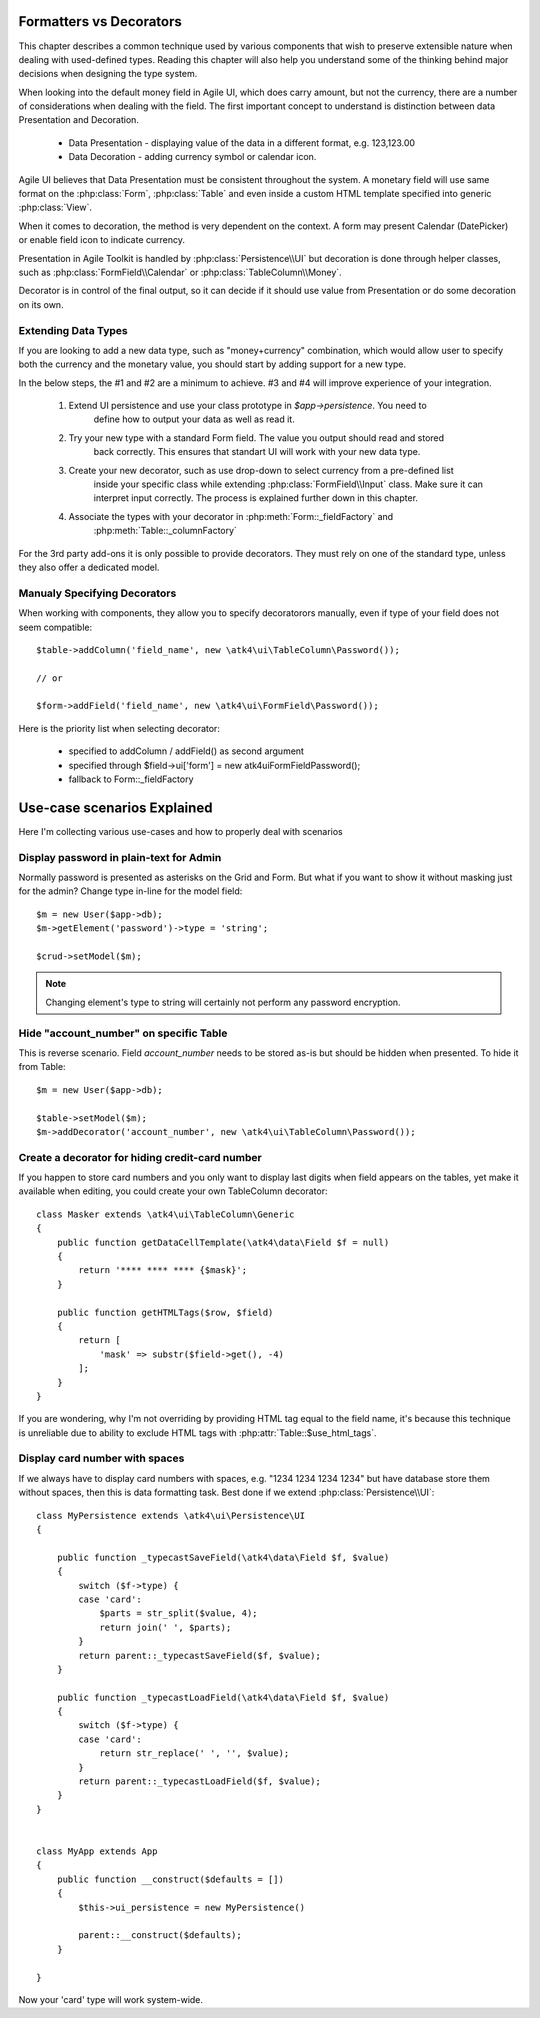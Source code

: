 
.. _type-presentation:

Formatters vs Decorators
========================

This chapter describes a common technique used by various components that wish to preserve
extensible nature when dealing with used-defined types. Reading this chapter will also help
you understand some of the thinking behind major decisions when designing the type system.

When looking into the default money field in Agile UI, which does carry amount, but not
the currency, there are a number of considerations when dealing with the field. The first
important concept to understand is distinction between data Presentation and Decoration.

 - Data Presentation - displaying value of the data in a different format, e.g. 123,123.00
 - Data Decoration - adding currency symbol or calendar icon.

Agile UI believes that Data Presentation must be consistent throughout the system. A monetary
field will use same format on the :php:class:`Form`, :php:class:`Table` and even inside a
custom HTML template specified into generic :php:class:`View`. 

When it comes to decoration, the method is very dependent on the context. A form may present
Calendar (DatePicker) or enable field icon to indicate currency.

Presentation in Agile Toolkit is handled by :php:class:`Persistence\\UI` but decoration is
done through helper classes, such as :php:class:`FormField\\Calendar` or :php:class:`TableColumn\\Money`.

Decorator is in control of the final output, so it can decide if it should use value from
Presentation or do some decoration on its own. 

Extending Data Types
--------------------
If you are looking to add a new data type, such as "money+currency" combination, which would
allow user to specify both the currency and the monetary value, you should start by adding
support for a new type.

In the below steps, the #1 and #2 are a minimum to achieve. #3 and #4 will improve experience
of your integration.


 1. Extend UI persistence and use your class prototype in `$app->persistence`. You need to
     define how to output your data as well as read it.

 2. Try your new type with a standard Form field. The value you output should read and stored
     back correctly. This ensures that standart UI will work with your new data type.

 3. Create your new decorator, such as use drop-down to select currency from a pre-defined list
     inside your specific class while extending :php:class:`FormField\\Input` class. Make sure
     it can interpret input correctly. The process is explained further down in this chapter.

 4. Associate the types with your decorator in :php:meth:`Form::_fieldFactory` and 
     :php:meth:`Table::_columnFactory`

For the 3rd party add-ons it is only possible to provide decorators. They must rely on one of
the standard type, unless they also offer a dedicated model.


Manualy Specifying Decorators
-----------------------------

When working with components, they allow you to specify decoratorors manually, even if type 
of your field does not seem compatible::

    $table->addColumn('field_name', new \atk4\ui\TableColumn\Password());

    // or

    $form->addField('field_name', new \atk4\ui\FormField\Password());

Here is the priority list when selecting decorator:

 - specified to addColumn / addField() as second argument
 - specified through $field->ui['form'] = new \atk4\ui\FormField\Password();
 - fallback to Form::_fieldFactory

Use-case scenarios Explained
============================

Here I'm collecting various use-cases and how to properly deal with scenarios


Display password in plain-text for Admin
----------------------------------------

Normally password is presented as asterisks on the Grid and Form. But what if you want to
show it without masking just for the admin? Change type in-line for the model field::

    $m = new User($app->db);
    $m->getElement('password')->type = 'string';

    $crud->setModel($m);

.. note:: Changing element's type to string will certainly not perform any password encryption.

Hide "account_number" on specific Table
---------------------------------------

This is reverse scenario. Field `account_number` needs to be stored as-is but should be
hidden when presented. To hide it from Table::

    $m = new User($app->db);
    
    $table->setModel($m);
    $m->addDecorator('account_number', new \atk4\ui\TableColumn\Password());

Create a decorator for hiding credit-card number
------------------------------------------------

If you happen to store card numbers and you only want to display last digits when field
appears on the tables, yet make it available when editing, you could create your own
TableColumn decorator::

    class Masker extends \atk4\ui\TableColumn\Generic
    {
        public function getDataCellTemplate(\atk4\data\Field $f = null)
        {
            return '**** **** **** {$mask}';
        }

        public function getHTMLTags($row, $field)
        {
            return [
                'mask' => substr($field->get(), -4) 
            ];
        }
    }

If you are wondering, why I'm not overriding by providing HTML tag equal to the field name,
it's because this technique is unreliable due to ability to exclude HTML tags with
:php:attr:`Table::$use_html_tags`.

Display card number with spaces
-------------------------------
If we always have to display card numbers with spaces, e.g. "1234 1234 1234 1234" but have
database store them without spaces, then this is data formatting task. Best done if we 
extend :php:class:`Persistence\\UI`::

    class MyPersistence extends \atk4\ui\Persistence\UI
    {

        public function _typecastSaveField(\atk4\data\Field $f, $value)
        {
            switch ($f->type) {
            case 'card':
                $parts = str_split($value, 4);
                return join(' ', $parts);
            }
            return parent::_typecastSaveField($f, $value);
        }

        public function _typecastLoadField(\atk4\data\Field $f, $value)
        {
            switch ($f->type) {
            case 'card':
                return str_replace(' ', '', $value);
            }
            return parent::_typecastLoadField($f, $value);
        }
    }


    class MyApp extends App
    {
        public function __construct($defaults = [])
        {
            $this->ui_persistence = new MyPersistence()

            parent::__construct($defaults);
        }

    }

Now your 'card' type will work system-wide.



